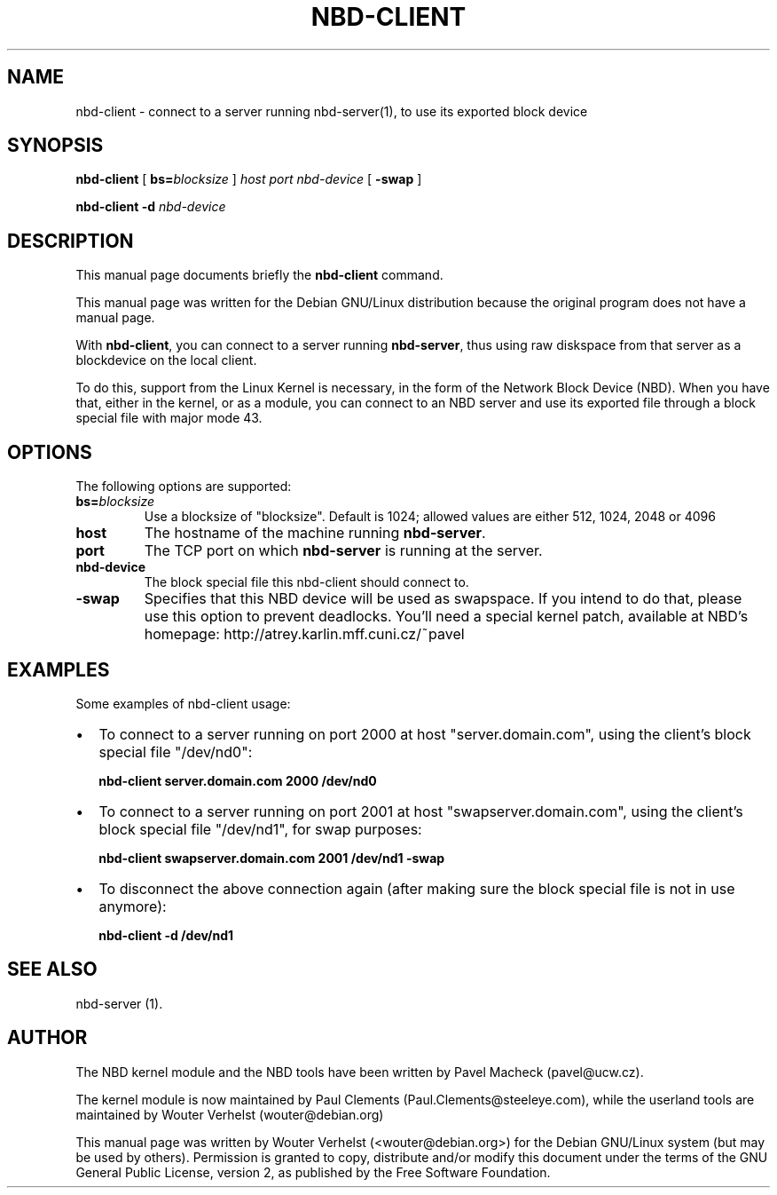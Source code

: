 .\" This manpage has been automatically generated by docbook2man 
.\" from a DocBook document.  This tool can be found at:
.\" <http://shell.ipoline.com/~elmert/comp/docbook2X/> 
.\" Please send any bug reports, improvements, comments, patches, 
.\" etc. to Steve Cheng <steve@ggi-project.org>.
.TH "NBD-CLIENT" "8" "07 juni 2006" "" ""

.SH NAME
nbd-client \- connect to a server running nbd-server(1), to use its    exported block device
.SH SYNOPSIS

\fBnbd-client\fR [ \fBbs=\fIblocksize\fB\fR ] \fB\fIhost\fB\fR \fB\fIport\fB\fR \fB\fInbd-device\fB\fR [ \fB-swap\fR ]


\fBnbd-client\fR \fB-d \fInbd-device\fB\fR

.SH "DESCRIPTION"
.PP
This manual page documents briefly the
\fBnbd-client\fR command.
.PP
This manual page was written for the Debian GNU/Linux distribution
because the original program does not have a manual page.
.PP
With \fBnbd-client\fR, you can connect to a
server running \fBnbd-server\fR, thus using raw
diskspace from that server as a blockdevice on the local
client.
.PP
To do this, support from the Linux Kernel is necessary, in
the form of the Network Block Device (NBD). When you have that,
either in the kernel, or as a module, you can connect to an NBD
server and use its exported file through a block special file with
major mode 43.
.SH "OPTIONS"
.PP
The following options are supported:
.TP
\fBbs=\fIblocksize\fB\fR
Use a blocksize of "blocksize". Default is 1024;
allowed values are either 512, 1024, 2048 or 4096
.TP
\fBhost\fR
The hostname of the machine running
\fBnbd-server\fR\&.
.TP
\fBport\fR
The TCP port on which \fBnbd-server\fR is
running at the server.
.TP
\fBnbd-device\fR
The block special file this nbd-client should connect
to.
.TP
\fB-swap\fR
Specifies that this NBD device will be used as
swapspace. If you intend to do that, please use this
option to prevent deadlocks. You'll need a special kernel
patch, available at NBD's homepage:
http://atrey.karlin.mff.cuni.cz/~pavel
.SH "EXAMPLES"
.PP
Some examples of nbd-client usage:
.TP 0.2i
\(bu
To connect to a server running on port 2000 at host
"server.domain.com", using the client's block special file
"/dev/nd0":

\fBnbd-client server.domain.com 2000
/dev/nd0\fR
.TP 0.2i
\(bu
To connect to a server running on port 2001 at host
"swapserver.domain.com", using the client's block special
file "/dev/nd1", for swap purposes:

\fBnbd-client swapserver.domain.com 2001 /dev/nd1
-swap\fR
.TP 0.2i
\(bu
To disconnect the above connection again (after making
sure the block special file is not in use anymore):

\fBnbd-client -d /dev/nd1\fR
.SH "SEE ALSO"
.PP
nbd-server (1).
.SH "AUTHOR"
.PP
The NBD kernel module and the NBD tools have been written by
Pavel Macheck (pavel@ucw.cz).
.PP
The kernel module is now maintained by Paul Clements
(Paul.Clements@steeleye.com), while the userland tools are maintained by
Wouter Verhelst (wouter@debian.org)
.PP
This manual page was written by Wouter Verhelst (<wouter@debian.org>) for
the Debian GNU/Linux system (but may be used by others).  Permission is
granted to copy, distribute and/or modify this document under the
terms of the GNU General Public License,
version 2, as published by the Free Software Foundation.

